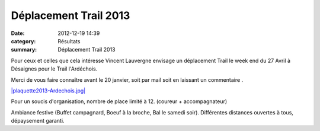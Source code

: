 Déplacement Trail 2013
======================

:date: 2012-12-19 14:39
:category: Résultats
:summary: Déplacement Trail 2013

Pour ceux et celles que cela intéresse Vincent Lauvergne envisage un déplacement Trail le week end du 27 Avril à Désaignes pour le Trail l'Ardéchois.


Merci de vous faire connaître avant le 20 janvier, soit par mail soit en laissant un commentaire .


`|plaquette2013-Ardechois.jpg| <http://trailardechois.com/>`_


Pour un soucis d'organisation, nombre de place limité à 12. (coureur + accompagnateur)


Ambiance festive (Buffet campagnard, Boeuf à la broche, Bal le samedi soir). Différentes distances ouvertes à tous, dépaysement garanti.

.. |plaquette2013-Ardechois.jpg| image:: http://assets.acr-dijon.org/old/httpimgover-blogcom356x5000120862coursescourses-2013affiche-plaquette2013-ardechois.jpg
